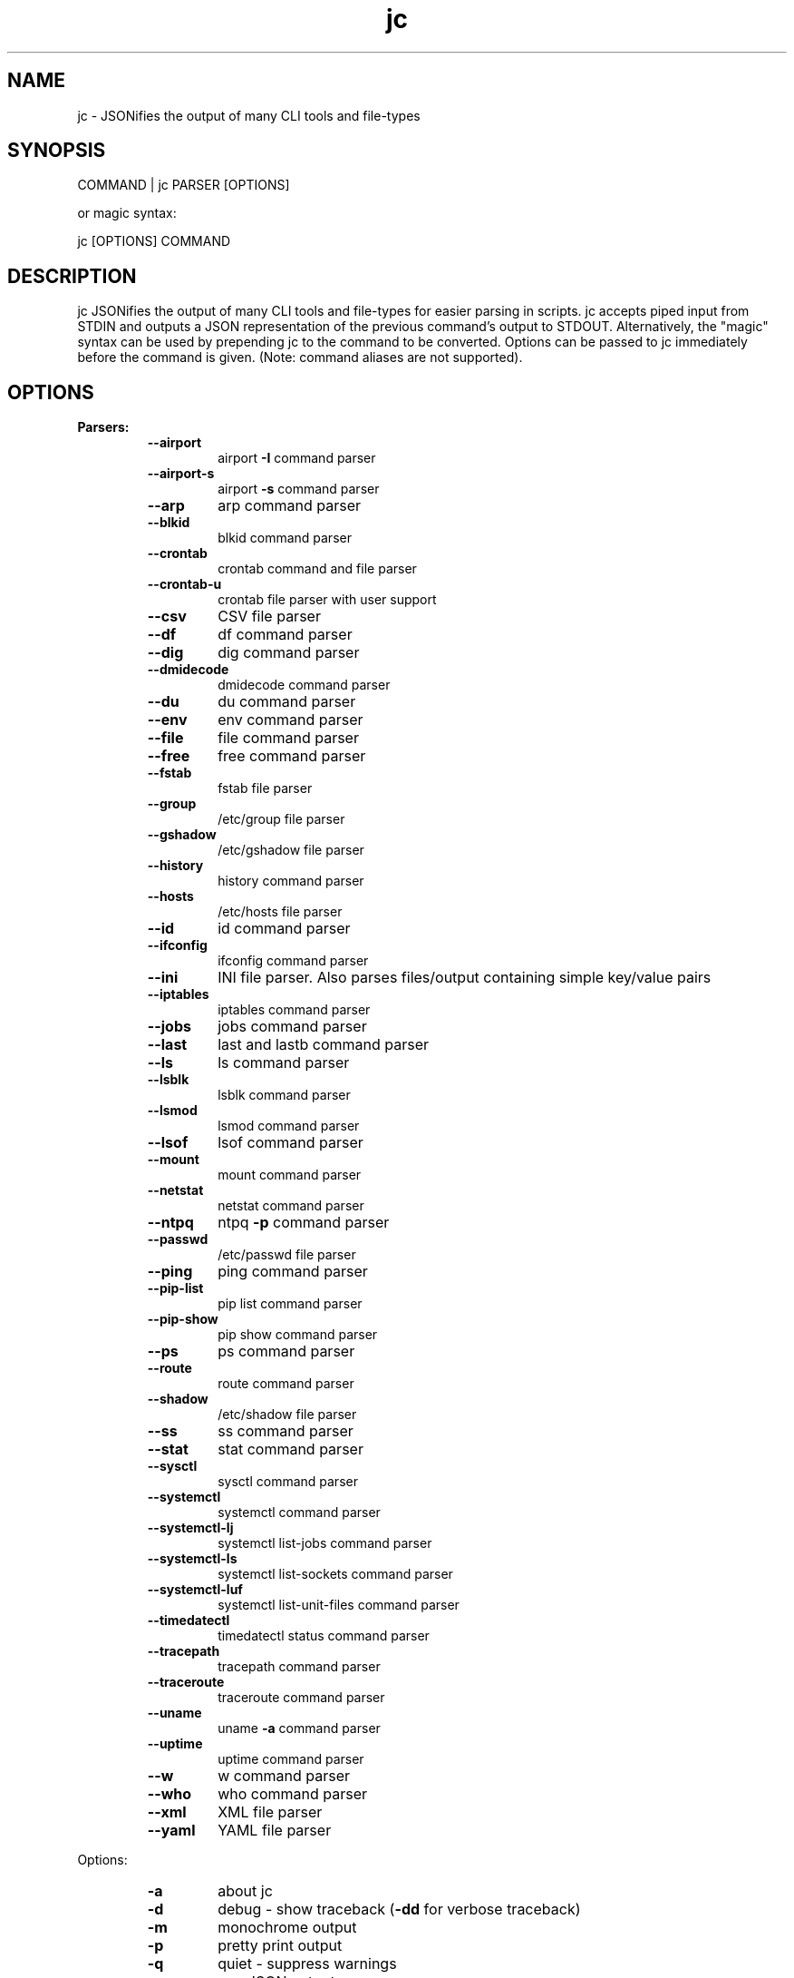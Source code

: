 .TH jc 1 2020-07-12 1.13.0 "JSON CLI output utility"
.SH NAME
jc \- JSONifies the output of many CLI tools and file-types
.SH SYNOPSIS
COMMAND | jc PARSER [OPTIONS]

        or magic syntax:

        jc [OPTIONS] COMMAND
.SH DESCRIPTION
jc JSONifies the output of many CLI tools and file-types for easier parsing in scripts. jc accepts piped input from STDIN and outputs a JSON representation of the previous command's output to STDOUT. Alternatively, the "magic" syntax can be used by prepending jc to the command to be converted. Options can be passed to jc immediately before the command is given. (Note: command aliases are not supported).

.SH OPTIONS
.B
Parsers:
.RS
.TP
.B
\fB--airport\fP
airport \fB-I\fP command parser
.TP
.B
\fB--airport-s\fP
airport \fB-s\fP command parser
.TP
.B
\fB--arp\fP
arp command parser
.TP
.B
\fB--blkid\fP
blkid command parser
.TP
.B
\fB--crontab\fP
crontab command and file parser
.TP
.B
\fB--crontab-u\fP
crontab file parser with user support
.TP
.B
\fB--csv\fP
CSV file parser
.TP
.B
\fB--df\fP
df command parser
.TP
.B
\fB--dig\fP
dig command parser
.TP
.B
\fB--dmidecode\fP
dmidecode command parser
.TP
.B
\fB--du\fP
du command parser
.TP
.B
\fB--env\fP
env command parser
.TP
.B
\fB--file\fP
file command parser
.TP
.B
\fB--free\fP
free command parser
.TP
.B
\fB--fstab\fP
fstab file parser
.TP
.B
\fB--group\fP
/etc/group file parser
.TP
.B
\fB--gshadow\fP
/etc/gshadow file parser
.TP
.B
\fB--history\fP
history command parser
.TP
.B
\fB--hosts\fP
/etc/hosts file parser
.TP
.B
\fB--id\fP
id command parser
.TP
.B
\fB--ifconfig\fP
ifconfig command parser
.TP
.B
\fB--ini\fP
INI file parser. Also parses files/output containing simple key/value pairs
.TP
.B
\fB--iptables\fP
iptables command parser
.TP
.B
\fB--jobs\fP
jobs command parser
.TP
.B
\fB--last\fP
last and lastb command parser
.TP
.B
\fB--ls\fP
ls command parser
.TP
.B
\fB--lsblk\fP
lsblk command parser
.TP
.B
\fB--lsmod\fP
lsmod command parser
.TP
.B
\fB--lsof\fP
lsof command parser
.TP
.B
\fB--mount\fP
mount command parser
.TP
.B
\fB--netstat\fP
netstat command parser
.TP
.B
\fB--ntpq\fP
ntpq \fB-p\fP command parser
.TP
.B
\fB--passwd\fP
/etc/passwd file parser
.TP
.B
\fB--ping\fP
ping command parser
.TP
.B
\fB--pip-list\fP
pip list command parser
.TP
.B
\fB--pip-show\fP
pip show command parser
.TP
.B
\fB--ps\fP
ps command parser
.TP
.B
\fB--route\fP
route command parser
.TP
.B
\fB--shadow\fP
/etc/shadow file parser
.TP
.B
\fB--ss\fP
ss command parser
.TP
.B
\fB--stat\fP
stat command parser
.TP
.B
\fB--sysctl\fP
sysctl command parser
.TP
.B
\fB--systemctl\fP
systemctl command parser
.TP
.B
\fB--systemctl-lj\fP
systemctl list-jobs command parser
.TP
.B
\fB--systemctl-ls\fP
systemctl list-sockets command parser
.TP
.B
\fB--systemctl-luf\fP
systemctl list-unit-files command parser
.TP
.B
\fB--timedatectl\fP
timedatectl status command parser
.TP
.B
\fB--tracepath\fP
tracepath command parser
.TP
.B
\fB--traceroute\fP
traceroute command parser
.TP
.B
\fB--uname\fP
uname \fB-a\fP command parser
.TP
.B
\fB--uptime\fP
uptime command parser
.TP
.B
\fB--w\fP
w command parser
.TP
.B
\fB--who\fP
who command parser
.TP
.B
\fB--xml\fP
XML file parser
.TP
.B
\fB--yaml\fP
YAML file parser
.RE
.PP
Options:
.RS
.TP
.B
\fB-a\fP
about jc
.TP
.B
\fB-d\fP
debug - show traceback (\fB-dd\fP for verbose traceback)
.TP
.B
\fB-m\fP
monochrome output
.TP
.B
\fB-p\fP
pretty print output
.TP
.B
\fB-q\fP
quiet - suppress warnings
.TP
.B
\fB-r\fP
raw JSON output
.RE
.PP
Example:
ls \fB-al\fP | jc \fB--ls\fP \fB-p\fP
.RS
.PP
or using the magic syntax:
.PP
jc \fB-p\fP ls \fB-al\fP

